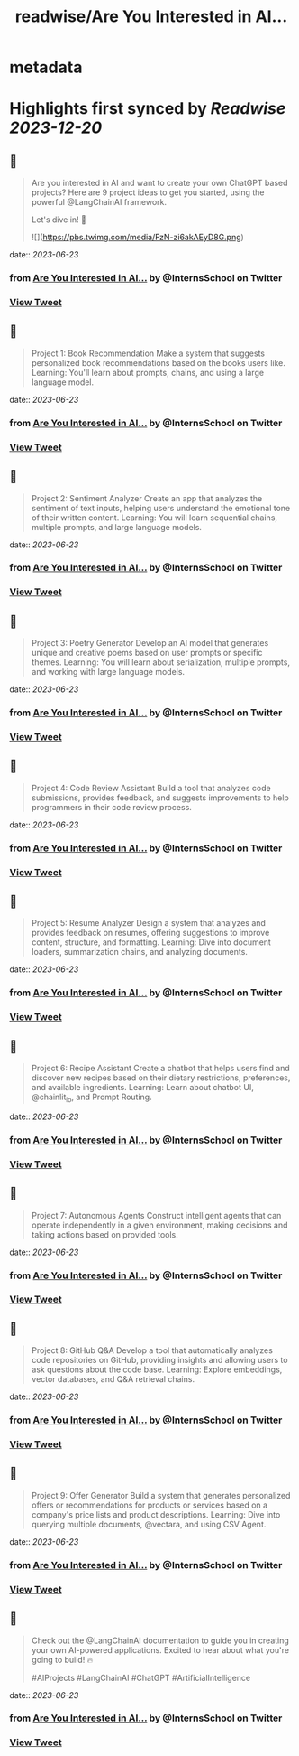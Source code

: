 :PROPERTIES:
:title: readwise/Are You Interested in AI...
:END:


* metadata
:PROPERTIES:
:author: [[InternsSchool on Twitter]]
:full-title: "Are You Interested in AI..."
:category: [[tweets]]
:url: https://twitter.com/InternsSchool/status/1671819544648892417
:image-url: https://pbs.twimg.com/profile_images/1522988599100284929/VOdeSjIH.jpg
:END:

* Highlights first synced by [[Readwise]] [[2023-12-20]]
** 📌
#+BEGIN_QUOTE
Are you interested in AI and want to create your own ChatGPT based projects? Here are 9 project ideas to get you started, using the powerful @LangChainAI framework. 

Let's dive in! 🧵 

![](https://pbs.twimg.com/media/FzN-zi6akAEyD8G.png) 
#+END_QUOTE
    date:: [[2023-06-23]]
*** from _Are You Interested in AI..._ by @InternsSchool on Twitter
*** [[https://twitter.com/InternsSchool/status/1671819544648892417][View Tweet]]
** 📌
#+BEGIN_QUOTE
Project 1: Book Recommendation
Make a system that suggests personalized book recommendations based on the books users like. 
Learning: You'll learn about prompts, chains, and using a large language model. 
#+END_QUOTE
    date:: [[2023-06-23]]
*** from _Are You Interested in AI..._ by @InternsSchool on Twitter
*** [[https://twitter.com/InternsSchool/status/1671819547496808449][View Tweet]]
** 📌
#+BEGIN_QUOTE
Project 2: Sentiment Analyzer
Create an app that analyzes the sentiment of text inputs, helping users understand the emotional tone of their written content. 
Learning: You will learn sequential chains, multiple prompts, and large language models. 
#+END_QUOTE
    date:: [[2023-06-23]]
*** from _Are You Interested in AI..._ by @InternsSchool on Twitter
*** [[https://twitter.com/InternsSchool/status/1671819549531045888][View Tweet]]
** 📌
#+BEGIN_QUOTE
Project 3: Poetry Generator
Develop an AI model that generates unique and creative poems based on user prompts or specific themes. 
Learning: You will learn about serialization, multiple prompts, and working with large language models. 
#+END_QUOTE
    date:: [[2023-06-23]]
*** from _Are You Interested in AI..._ by @InternsSchool on Twitter
*** [[https://twitter.com/InternsSchool/status/1671819551913426944][View Tweet]]
** 📌
#+BEGIN_QUOTE
Project 4: Code Review Assistant
Build a tool that analyzes code submissions, provides feedback, and suggests improvements to help programmers in their code review process. 
#+END_QUOTE
    date:: [[2023-06-23]]
*** from _Are You Interested in AI..._ by @InternsSchool on Twitter
*** [[https://twitter.com/InternsSchool/status/1671819553960230912][View Tweet]]
** 📌
#+BEGIN_QUOTE
Project 5: Resume Analyzer
Design a system that analyzes and provides feedback on resumes, offering suggestions to improve content, structure, and formatting. 
Learning: Dive into document loaders, summarization chains, and analyzing documents. 
#+END_QUOTE
    date:: [[2023-06-23]]
*** from _Are You Interested in AI..._ by @InternsSchool on Twitter
*** [[https://twitter.com/InternsSchool/status/1671819556313255941][View Tweet]]
** 📌
#+BEGIN_QUOTE
Project 6: Recipe Assistant
Create a chatbot that helps users find and discover new recipes based on their dietary restrictions, preferences, and available ingredients. 
Learning: Learn about chatbot UI, @chainlit_io, and Prompt Routing. 
#+END_QUOTE
    date:: [[2023-06-23]]
*** from _Are You Interested in AI..._ by @InternsSchool on Twitter
*** [[https://twitter.com/InternsSchool/status/1671819558238453763][View Tweet]]
** 📌
#+BEGIN_QUOTE
Project 7: Autonomous Agents
Construct intelligent agents that can operate independently in a given environment, making decisions and taking actions based on provided tools. 
#+END_QUOTE
    date:: [[2023-06-23]]
*** from _Are You Interested in AI..._ by @InternsSchool on Twitter
*** [[https://twitter.com/InternsSchool/status/1671819560276860930][View Tweet]]
** 📌
#+BEGIN_QUOTE
Project 8: GitHub Q&A
Develop a tool that automatically analyzes code repositories on GitHub, providing insights and allowing users to ask questions about the code base. 
Learning: Explore embeddings, vector databases, and Q&A retrieval chains. 
#+END_QUOTE
    date:: [[2023-06-23]]
*** from _Are You Interested in AI..._ by @InternsSchool on Twitter
*** [[https://twitter.com/InternsSchool/status/1671819562202075136][View Tweet]]
** 📌
#+BEGIN_QUOTE
Project 9: Offer Generator
Build a system that generates personalized offers or recommendations for products or services based on a company's price lists and product descriptions. 
Learning: Dive into querying multiple documents, @vectara, and using CSV Agent. 
#+END_QUOTE
    date:: [[2023-06-23]]
*** from _Are You Interested in AI..._ by @InternsSchool on Twitter
*** [[https://twitter.com/InternsSchool/status/1671819564211142656][View Tweet]]
** 📌
#+BEGIN_QUOTE
Check out the @LangChainAI documentation to guide you in creating your own AI-powered applications. Excited to hear about what you're going to build! 🔥

#AIProjects #LangChainAI #ChatGPT #ArtificialIntelligence 
#+END_QUOTE
    date:: [[2023-06-23]]
*** from _Are You Interested in AI..._ by @InternsSchool on Twitter
*** [[https://twitter.com/InternsSchool/status/1671819566408962048][View Tweet]]